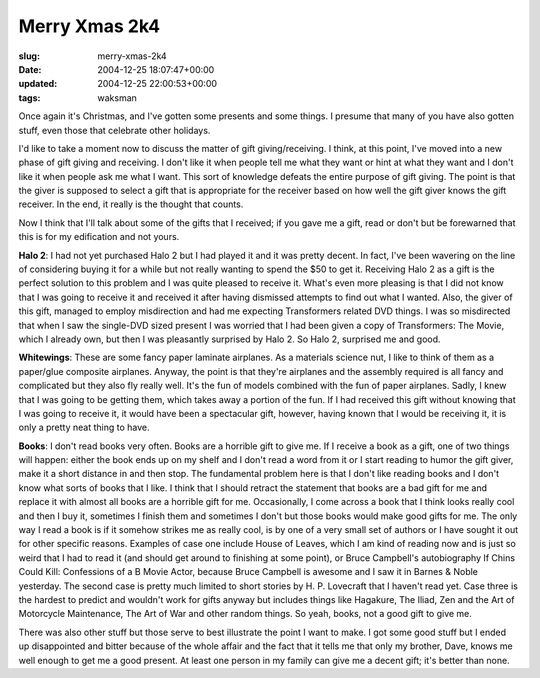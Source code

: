 Merry Xmas 2k4
==============

:slug: merry-xmas-2k4
:date: 2004-12-25 18:07:47+00:00
:updated: 2004-12-25 22:00:53+00:00
:tags: waksman

Once again it's Christmas, and I've gotten some presents and some
things. I presume that many of you have also gotten stuff, even those
that celebrate other holidays.

I'd like to take a moment now to discuss the matter of gift
giving/receiving. I think, at this point, I've moved into a new phase of
gift giving and receiving. I don't like it when people tell me what they
want or hint at what they want and I don't like it when people ask me
what I want. This sort of knowledge defeats the entire purpose of gift
giving. The point is that the giver is supposed to select a gift that is
appropriate for the receiver based on how well the gift giver knows the
gift receiver. In the end, it really is the thought that counts.

Now I think that I'll talk about some of the gifts that I received; if
you gave me a gift, read or don't but be forewarned that this is for my
edification and not yours.

**Halo 2**: I had not yet purchased Halo 2 but I had played it and it
was pretty decent. In fact, I've been wavering on the line of
considering buying it for a while but not really wanting to spend the
$50 to get it. Receiving Halo 2 as a gift is the perfect solution to
this problem and I was quite pleased to receive it. What's even more
pleasing is that I did not know that I was going to receive it and
received it after having dismissed attempts to find out what I wanted.
Also, the giver of this gift, managed to employ misdirection and had me
expecting Transformers related DVD things. I was so misdirected that
when I saw the single-DVD sized present I was worried that I had been
given a copy of Transformers: The Movie, which I already own, but then I
was pleasantly surprised by Halo 2. So Halo 2, surprised me and good.

**Whitewings**: These are some fancy paper laminate airplanes. As a
materials science nut, I like to think of them as a paper/glue composite
airplanes. Anyway, the point is that they're airplanes and the assembly
required is all fancy and complicated but they also fly really well.
It's the fun of models combined with the fun of paper airplanes. Sadly,
I knew that I was going to be getting them, which takes away a portion
of the fun. If I had received this gift without knowing that I was going
to receive it, it would have been a spectacular gift, however, having
known that I would be receiving it, it is only a pretty neat thing to
have.

**Books**: I don't read books very often. Books are a horrible gift to
give me. If I receive a book as a gift, one of two things will happen:
either the book ends up on my shelf and I don't read a word from it or I
start reading to humor the gift giver, make it a short distance in and
then stop. The fundamental problem here is that I don't like reading
books and I don't know what sorts of books that I like. I think that I
should retract the statement that books are a bad gift for me and
replace it with almost all books are a horrible gift for me.
Occasionally, I come across a book that I think looks really cool and
then I buy it, sometimes I finish them and sometimes I don't but those
books would make good gifts for me. The only way I read a book is if it
somehow strikes me as really cool, is by one of a very small set of
authors or I have sought it out for other specific reasons. Examples of
case one include House of Leaves, which I am kind of reading now and is
just so weird that I had to read it (and should get around to finishing
at some point), or Bruce Campbell's autobiography If Chins Could Kill:
Confessions of a B Movie Actor, because Bruce Campbell is awesome and I
saw it in Barnes & Noble yesterday. The second case is pretty much
limited to short stories by H. P. Lovecraft that I haven't read yet.
Case three is the hardest to predict and wouldn't work for gifts anyway
but includes things like Hagakure, The Iliad, Zen and the Art of
Motorcycle Maintenance, The Art of War and other random things. So yeah,
books, not a good gift to give me.

There was also other stuff but those serve to best illustrate the point
I want to make. I got some good stuff but I ended up disappointed and
bitter because of the whole affair and the fact that it tells me that
only my brother, Dave, knows me well enough to get me a good present. At
least one person in my family can give me a decent gift; it's better
than none.
